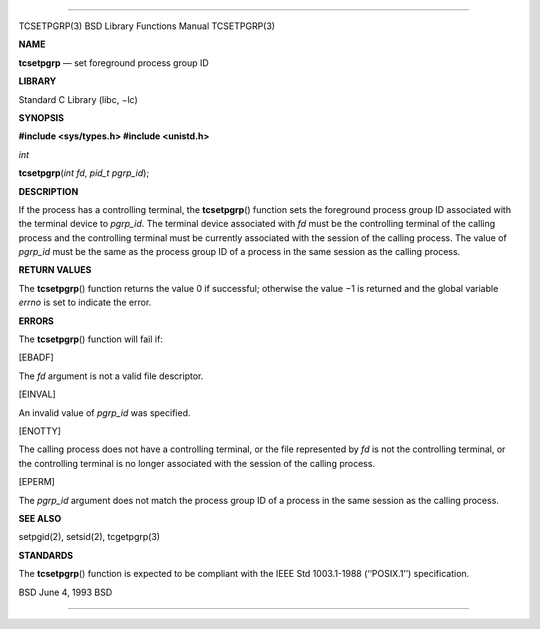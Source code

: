 --------------

TCSETPGRP(3) BSD Library Functions Manual TCSETPGRP(3)

**NAME**

**tcsetpgrp** — set foreground process group ID

**LIBRARY**

Standard C Library (libc, −lc)

**SYNOPSIS**

**#include <sys/types.h>
#include <unistd.h>**

*int*

**tcsetpgrp**\ (*int fd*, *pid_t pgrp_id*);

**DESCRIPTION**

If the process has a controlling terminal, the **tcsetpgrp**\ ()
function sets the foreground process group ID associated with the
terminal device to *pgrp_id*. The terminal device associated with *fd*
must be the controlling terminal of the calling process and the
controlling terminal must be currently associated with the session of
the calling process. The value of *pgrp_id* must be the same as the
process group ID of a process in the same session as the calling
process.

**RETURN VALUES**

The **tcsetpgrp**\ () function returns the value 0 if successful;
otherwise the value −1 is returned and the global variable *errno* is
set to indicate the error.

**ERRORS**

The **tcsetpgrp**\ () function will fail if:

[EBADF]

The *fd* argument is not a valid file descriptor.

[EINVAL]

An invalid value of *pgrp_id* was specified.

[ENOTTY]

The calling process does not have a controlling terminal, or the file
represented by *fd* is not the controlling terminal, or the controlling
terminal is no longer associated with the session of the calling
process.

[EPERM]

The *pgrp_id* argument does not match the process group ID of a process
in the same session as the calling process.

**SEE ALSO**

setpgid(2), setsid(2), tcgetpgrp(3)

**STANDARDS**

The **tcsetpgrp**\ () function is expected to be compliant with the IEEE
Std 1003.1-1988 (‘‘POSIX.1’’) specification.

BSD June 4, 1993 BSD

--------------

.. Copyright (c) 1990, 1991, 1993
..	The Regents of the University of California.  All rights reserved.
..
.. This code is derived from software contributed to Berkeley by
.. Chris Torek and the American National Standards Committee X3,
.. on Information Processing Systems.
..
.. Redistribution and use in source and binary forms, with or without
.. modification, are permitted provided that the following conditions
.. are met:
.. 1. Redistributions of source code must retain the above copyright
..    notice, this list of conditions and the following disclaimer.
.. 2. Redistributions in binary form must reproduce the above copyright
..    notice, this list of conditions and the following disclaimer in the
..    documentation and/or other materials provided with the distribution.
.. 3. Neither the name of the University nor the names of its contributors
..    may be used to endorse or promote products derived from this software
..    without specific prior written permission.
..
.. THIS SOFTWARE IS PROVIDED BY THE REGENTS AND CONTRIBUTORS ``AS IS'' AND
.. ANY EXPRESS OR IMPLIED WARRANTIES, INCLUDING, BUT NOT LIMITED TO, THE
.. IMPLIED WARRANTIES OF MERCHANTABILITY AND FITNESS FOR A PARTICULAR PURPOSE
.. ARE DISCLAIMED.  IN NO EVENT SHALL THE REGENTS OR CONTRIBUTORS BE LIABLE
.. FOR ANY DIRECT, INDIRECT, INCIDENTAL, SPECIAL, EXEMPLARY, OR CONSEQUENTIAL
.. DAMAGES (INCLUDING, BUT NOT LIMITED TO, PROCUREMENT OF SUBSTITUTE GOODS
.. OR SERVICES; LOSS OF USE, DATA, OR PROFITS; OR BUSINESS INTERRUPTION)
.. HOWEVER CAUSED AND ON ANY THEORY OF LIABILITY, WHETHER IN CONTRACT, STRICT
.. LIABILITY, OR TORT (INCLUDING NEGLIGENCE OR OTHERWISE) ARISING IN ANY WAY
.. OUT OF THE USE OF THIS SOFTWARE, EVEN IF ADVISED OF THE POSSIBILITY OF
.. SUCH DAMAGE.

